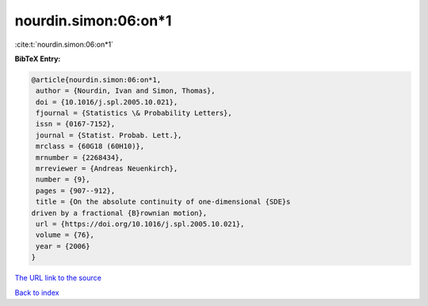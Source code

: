 nourdin.simon:06:on*1
=====================

:cite:t:`nourdin.simon:06:on*1`

**BibTeX Entry:**

.. code-block:: bibtex

   @article{nourdin.simon:06:on*1,
    author = {Nourdin, Ivan and Simon, Thomas},
    doi = {10.1016/j.spl.2005.10.021},
    fjournal = {Statistics \& Probability Letters},
    issn = {0167-7152},
    journal = {Statist. Probab. Lett.},
    mrclass = {60G18 (60H10)},
    mrnumber = {2268434},
    mrreviewer = {Andreas Neuenkirch},
    number = {9},
    pages = {907--912},
    title = {On the absolute continuity of one-dimensional {SDE}s
   driven by a fractional {B}rownian motion},
    url = {https://doi.org/10.1016/j.spl.2005.10.021},
    volume = {76},
    year = {2006}
   }

`The URL link to the source <ttps://doi.org/10.1016/j.spl.2005.10.021}>`__


`Back to index <../By-Cite-Keys.html>`__
